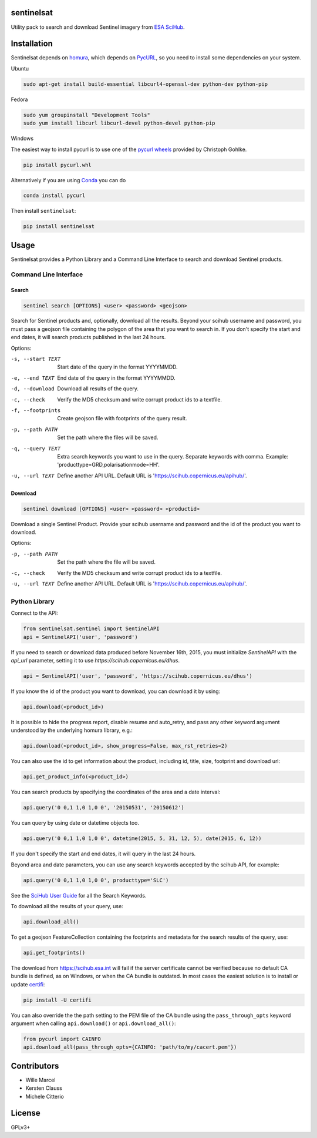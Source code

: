 sentinelsat
============

.. image:: https://badge.fury.io/py/sentinelsat.svg
    :target: http://badge.fury.io/py/sentinelsat

.. image:: https://travis-ci.org/ibamacsr/sentinelsat.svg
    :target: https://travis-ci.org/ibamacsr/sentinelsat

.. image:: https://coveralls.io/repos/ibamacsr/sentinelsat/badge.svg?branch=master&service=github
    :target: https://coveralls.io/github/ibamacsr/sentinelsat?branch=master


Utility pack to search and download Sentinel imagery from `ESA SciHub <https://scihub.copernicus.eu/>`_.


Installation
============

Sentinelsat depends on `homura <https://github.com/shichao-an/homura>`_, which depends on `PycURL <http://pycurl.sourceforge.net/>`_, so you need to install some dependencies on your system.

Ubuntu

.. code-block:: console

    sudo apt-get install build-essential libcurl4-openssl-dev python-dev python-pip

Fedora

.. code-block:: console

    sudo yum groupinstall "Development Tools"
    sudo yum install libcurl libcurl-devel python-devel python-pip

Windows

The easiest way to install pycurl is to use one of the `pycurl wheels <http://www.lfd.uci.edu/~gohlke/pythonlibs/#pycurl>`_ provided by Christoph Gohlke.

.. code-block:: console

    pip install pycurl.whl

Alternatively if you are using `Conda <http://conda.pydata.org/docs/>`_ you can do

.. code-block:: console

    conda install pycurl

Then install ``sentinelsat``:

.. code-block:: console

    pip install sentinelsat

Usage
=====

Sentinelsat provides a Python Library and a Command Line Interface to search and
download Sentinel products.

Command Line Interface
----------------------

Search
^^^^^^

.. code-block:: console

    sentinel search [OPTIONS] <user> <password> <geojson>

Search for Sentinel products and, optionally, download all the results.
Beyond your scihub username and password, you must pass a geojson file
containing the polygon of the area that you want to search in. If you
don't specify the start and end dates, it will search products published in the last 24
hours.

Options:

-s, --start TEXT  Start date of the query in the format YYYYMMDD.
-e, --end TEXT    End date of the query in the format YYYYMMDD.
-d, --download    Download all results of the query.
-c, --check       Verify the MD5 checksum and write corrupt product ids to a
                    textfile.
-f, --footprints   Create geojson file with footprints of the query result.
-p, --path PATH   Set the path where the files will be saved.
-q, --query TEXT  Extra search keywords you want to use in the query.
                  Separate keywords with comma.
                  Example: 'producttype=GRD,polarisationmode=HH'.
-u, --url TEXT    Define another API URL. Default URL is
                    'https://scihub.copernicus.eu/apihub/'.

Download
^^^^^^^^

.. code-block:: console

    sentinel download [OPTIONS] <user> <password> <productid>

Download a single Sentinel Product. Provide your scihub username and password and
the id of the product you want to download.

Options:

-p, --path PATH  Set the path where the file will be saved.
-c, --check      Verify the MD5 checksum and write corrupt product ids to a
                    textfile.
-u, --url TEXT    Define another API URL. Default URL is
                    'https://scihub.copernicus.eu/apihub/'.


Python Library
--------------

Connect to the API:

.. code-block:: python

    from sentinelsat.sentinel import SentinelAPI
    api = SentinelAPI('user', 'password')

If you need to search or download data produced before November 16th, 2015, you must initialize `SentinelAPI` with the `api_url` parameter, setting it to use `https://scihub.copernicus.eu/dhus`.

.. code-block:: python

    api = SentinelAPI('user', 'password', 'https://scihub.copernicus.eu/dhus')

If you know the id of the product you want to download, you can download it by using:

.. code-block:: python

    api.download(<product_id>)

It is possible to hide the progress report, disable resume and auto_retry, and
pass any other keyword argument understood by the underlying homura library, e.g.:

.. code-block:: python

    api.download(<product_id>, show_progress=False, max_rst_retries=2)

You can also use the id to get information about the product, including id, title, size, footprint and download url:

.. code-block:: python

    api.get_product_info(<product_id>)

You can search products by specifying the coordinates of the area and a date interval:

.. code-block:: python

    api.query('0 0,1 1,0 1,0 0', '20150531', '20150612')

You can query by using date or datetime objects too.

.. code-block:: python

    api.query('0 0,1 1,0 1,0 0', datetime(2015, 5, 31, 12, 5), date(2015, 6, 12))

If you don't specify the start and end dates, it will query in the last 24 hours.

Beyond area and date parameters, you can use any search keywords accepted by the scihub API, for example:

.. code-block:: python

    api.query('0 0,1 1,0 1,0 0', producttype='SLC')

See the `SciHub User Guide <https://scihub.copernicus.eu/twiki/do/view/SciHubUserGuide/3FullTextSearch#Search_Keywords>`_
for all the Search Keywords.

To download all the results of your query, use:

.. code-block:: python

    api.download_all()

To get a geojson FeatureCollection containing the footprints and metadata for the search results of the query, use:

.. code-block:: python

    api.get_footprints()

The download from https://scihub.esa.int will fail if the server certificate
cannot be verified because no default CA bundle is defined, as on Windows, or
when the CA bundle is outdated. In most cases the easiest solution is to
install or update `certifi <https://pypi.python.org/pypi/certifi>`_:

.. code-block:: console

    pip install -U certifi

You can also override the the path setting to the PEM file of the CA bundle using
the ``pass_through_opts`` keyword argument when calling ``api.download()`` or
``api.download_all()``:

.. code-block:: python

    from pycurl import CAINFO
    api.download_all(pass_through_opts={CAINFO: 'path/to/my/cacert.pem'})


Contributors
=============

* Wille Marcel
* Kersten Clauss
* Michele Citterio

License
=======

GPLv3+


